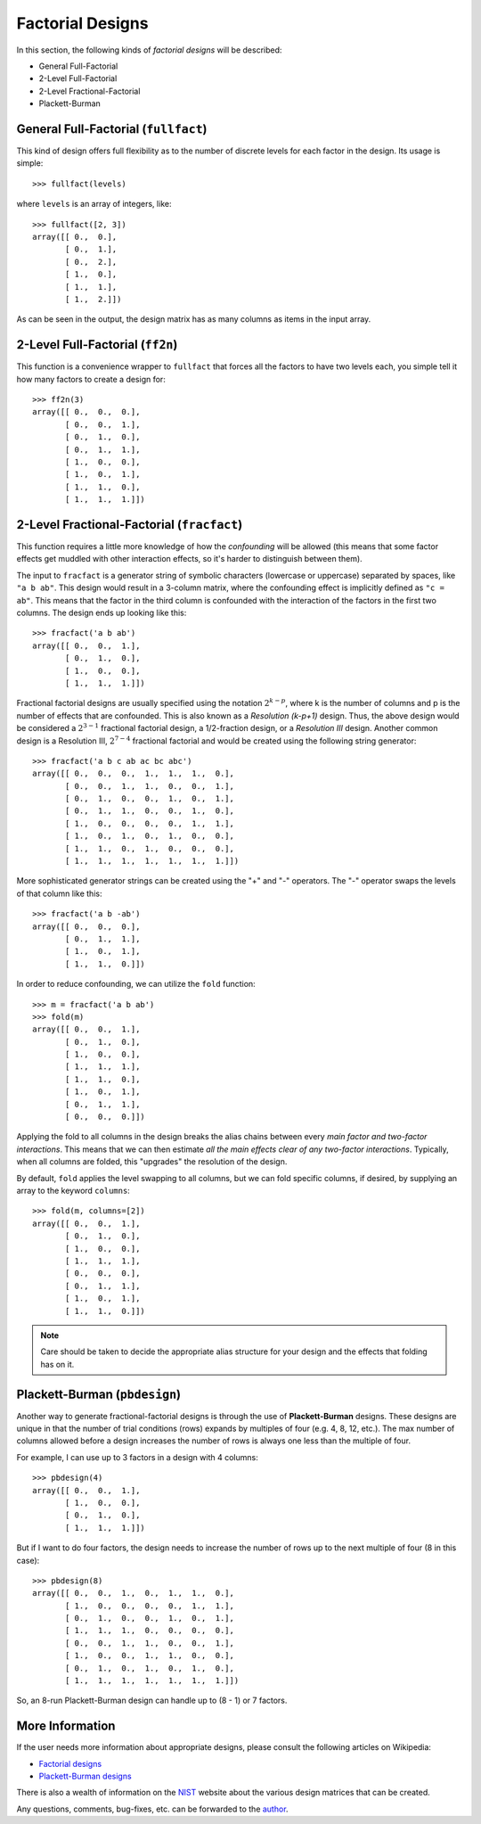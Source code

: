 ================================================================================
Factorial Designs
================================================================================

In this section, the following kinds of *factorial designs* will be described:

- General Full-Factorial
- 2-Level Full-Factorial
- 2-Level Fractional-Factorial
- Plackett-Burman

General Full-Factorial (``fullfact``)
=====================================

This kind of design offers full flexibility as to the number of discrete 
levels for each factor in the design. Its usage is simple::

    >>> fullfact(levels)

where ``levels`` is an array of integers, like::

    >>> fullfact([2, 3])
    array([[ 0.,  0.],
           [ 0.,  1.],
           [ 0.,  2.],
           [ 1.,  0.],
           [ 1.,  1.],
           [ 1.,  2.]])

As can be seen in the output, the design matrix has as many columns as 
items in the input array.

2-Level Full-Factorial (``ff2n``)
=================================

This function is a convenience wrapper to ``fullfact`` that forces all the
factors to have two levels each, you simple tell it how many factors to
create a design for::

    >>> ff2n(3)
    array([[ 0.,  0.,  0.],
           [ 0.,  0.,  1.],
           [ 0.,  1.,  0.],
           [ 0.,  1.,  1.],
           [ 1.,  0.,  0.],
           [ 1.,  0.,  1.],
           [ 1.,  1.,  0.],
           [ 1.,  1.,  1.]])

2-Level Fractional-Factorial (``fracfact``)
===========================================

This function requires a little more knowledge of how the *confounding*
will be allowed (this means that some factor effects get muddled with
other interaction effects, so it's harder to distinguish between them).

The input to ``fracfact`` is a generator string of symbolic characters
(lowercase or uppercase) separated by spaces, like ``"a b ab"``. This 
design would result in a 3-column matrix, where the confounding effect is 
implicitly defined as ``"c = ab"``. This means that the factor in the third 
column is confounded with the interaction of the factors in the first two 
columns. The design ends up looking like this::

    >>> fracfact('a b ab')
    array([[ 0.,  0.,  1.],
           [ 0.,  1.,  0.],
           [ 1.,  0.,  0.],
           [ 1.,  1.,  1.]])

Fractional factorial designs are usually specified using the notation 
:math:`2^{k-p}`, where k is the number of columns and p is the number of effects
that are confounded. This is also known as a *Resolution (k-p+1)* design.
Thus, the above design would be considered a :math:`2^{3-1}` fractional 
factorial design, a 1/2-fraction design, or a *Resolution III* design. 
Another common design is a Resolution III, :math:`2^{7-4}` fractional factorial 
and would be created using the following string generator::

    >>> fracfact('a b c ab ac bc abc')
    array([[ 0.,  0.,  0.,  1.,  1.,  1.,  0.],
           [ 0.,  0.,  1.,  1.,  0.,  0.,  1.],
           [ 0.,  1.,  0.,  0.,  1.,  0.,  1.],
           [ 0.,  1.,  1.,  0.,  0.,  1.,  0.],
           [ 1.,  0.,  0.,  0.,  0.,  1.,  1.],
           [ 1.,  0.,  1.,  0.,  1.,  0.,  0.],
           [ 1.,  1.,  0.,  1.,  0.,  0.,  0.],
           [ 1.,  1.,  1.,  1.,  1.,  1.,  1.]])
       
More sophisticated generator strings can be created using the "+" and 
"-" operators. The "-" operator swaps the levels of that column like 
this::

    >>> fracfact('a b -ab')
    array([[ 0.,  0.,  0.],
           [ 0.,  1.,  1.],
           [ 1.,  0.,  1.],
           [ 1.,  1.,  0.]]) 

In order to reduce confounding, we can utilize the ``fold`` function::

    >>> m = fracfact('a b ab')
    >>> fold(m)
    array([[ 0.,  0.,  1.],
           [ 0.,  1.,  0.],
           [ 1.,  0.,  0.],
           [ 1.,  1.,  1.],
           [ 1.,  1.,  0.],
           [ 1.,  0.,  1.],
           [ 0.,  1.,  1.],
           [ 0.,  0.,  0.]])

Applying the fold to all columns in the design breaks the alias chains
between every *main factor and two-factor interactions*. This means that
we can then estimate *all the main effects clear of any two-factor 
interactions*. Typically, when all columns are folded, this "upgrades"
the resolution of the design.

By default, ``fold`` applies the level swapping to all 
columns, but we can fold specific columns, if desired, by supplying an 
array to the keyword ``columns``::

    >>> fold(m, columns=[2])
    array([[ 0.,  0.,  1.],
           [ 0.,  1.,  0.],
           [ 1.,  0.,  0.],
           [ 1.,  1.,  1.],
           [ 0.,  0.,  0.],
           [ 0.,  1.,  1.],
           [ 1.,  0.,  1.],
           [ 1.,  1.,  0.]])

.. note::
   Care should be taken to decide the appropriate alias structure for 
   your design and the effects that folding has on it.

Plackett-Burman (``pbdesign``)
==============================

Another way to generate fractional-factorial designs is through the use
of **Plackett-Burman** designs. These designs are unique in that the 
number of trial conditions (rows) expands by multiples of four (e.g. 4,
8, 12, etc.). The max number of columns allowed before a design increases
the number of rows is always one less than the multiple of four.

For example, I can use up to 3 factors in a design with 4 columns::

    >>> pbdesign(4)
    array([[ 0.,  0.,  1.],
           [ 1.,  0.,  0.],
           [ 0.,  1.,  0.],
           [ 1.,  1.,  1.]])

But if I want to do four factors, the design needs to increase the number
of rows up to the next multiple of four (8 in this case)::

    >>> pbdesign(8)
    array([[ 0.,  0.,  1.,  0.,  1.,  1.,  0.],
           [ 1.,  0.,  0.,  0.,  0.,  1.,  1.],
           [ 0.,  1.,  0.,  0.,  1.,  0.,  1.],
           [ 1.,  1.,  1.,  0.,  0.,  0.,  0.],
           [ 0.,  0.,  1.,  1.,  0.,  0.,  1.],
           [ 1.,  0.,  0.,  1.,  1.,  0.,  0.],
           [ 0.,  1.,  0.,  1.,  0.,  1.,  0.],
           [ 1.,  1.,  1.,  1.,  1.,  1.,  1.]])

So, an 8-run Plackett-Burman design can handle up to (8 - 1) or 7 factors.

More Information
================

If the user needs more information about appropriate designs, please 
consult the following articles on Wikipedia:

- `Factorial designs`_
- `Plackett-Burman designs`_

There is also a wealth of information on the `NIST`_ website about the
various design matrices that can be created.

Any questions, comments, bug-fixes, etc. can be forwarded to the `author`_.

.. _author: mailto:tisimst@gmail.com
.. _Factorial designs: http://en.wikipedia.org/wiki/Factorial_experiment
.. _Plackett-Burman designs: http://en.wikipedia.org/wiki/Plackett-Burman_design
.. _NIST: http://www.itl.nist.gov/div898/handbook/pri/pri.htm